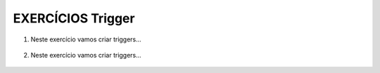 EXERCÍCIOS Trigger
====================

1. Neste exercício vamos criar triggers...


  .. code-block:: sql
    :linenos:

   
	CREATE TABLE FUNCIONARIOS
	(
	NOME VARCHAR(10),
	SALARIO MONEY
	)
	SELECT * FROM FUNCIONARIOS
	SELECT * FROM auditFuncionarios

	INSERT FUNCIONARIOS (NOME,SALARIO)
	VALUES ('PEDRO',1000)

	DELETE FROM FUNCIONARIOS WHERE NOME = 'PEDRO'

	UPDATE FUNCIONARIOS SET SALARIO = SALARIO * 10


	CREATE TRIGGER TGR_SALARIO 
	ON FUNCIONARIOS
	FOR INSERT
	AS 
	INSERT auditFuncionarios
	SELECT *, GETDATE(),'INSERT' FROM inserted



	alter TRIGGER TGR_SALARIO_DEL
	ON FUNCIONARIOS
	FOR DELETE
	AS 
	INSERT auditFuncionarios
	SELECT *, GETDATE(),'DELETE' FROM deleted


	create TRIGGER TGR_SALARIO_up
	ON FUNCIONARIOS
	FOR UPDATE
	AS 
	INSERT auditFuncionarios
	SELECT *, GETDATE(),'UPD_VELHO' FROM deleted

	INSERT auditFuncionarios
	SELECT *, GETDATE(),'UPD_NOVO' FROM INSERTED

2. Neste exercício vamos criar triggers...


  .. code-block:: sql
    :linenos:
		

	SELECT * FROM dbo.ALUNOS

	SELECT * FROM dbo.MATRICULA


	ALTER TABLE dbo.ALUNOS ADD CURSO CHAR(3)


	CREATE TRIGGER TGR_MATRICULA_ALUNO ON ALUNOS FOR
	INSERT
	AS
	BEGIN


		DECLARE @MATRICULAALUNO INT, @CODIGOCURSO VARCHAR(3)

		SET @MATRICULAALUNO = (SELECT MATRICULA FROM INSERTED)

		SET @CODIGOCURSO = (SELECT CURSO FROM INSERTED)


	INSERT MATRICULA
				(
								MATRICULA,
								CURSO,
								MATERIA,
								PROFESSOR,
								PERLETIVO

				)
				SELECT @MATRICULAALUNO AS MATRICULA, @CODIGOCURSO, SIGLA,PROFESSOR, 
				YEAR(GETDATE()) AS PERLETIVO FROM MATERIAS WHERE CURSO =
				@CODIGOCURSO

		END



		  EXEC sp_MatriculaAluno @NOMEALUNO = 'José', -- varchar(50)
												   @CURSOALUNO = 'SIS' -- varchar(50)


	CREATE PROCEDURE sp_MatriculaAluno
		(
		@NOMEALUNO VARCHAR(50),
		@CURSOALUNO VARCHAR(50)
		)
		AS
		BEGIN

		INSERT dbo.ALUNOS
		(
			NOME,CURSO
		)
		VALUES
		(@NOMEALUNO,@CURSOALUNO)
		END;
